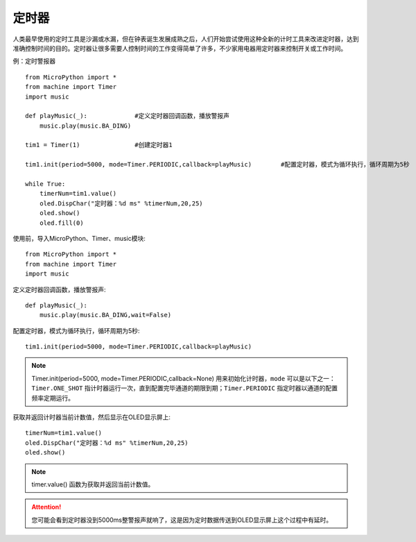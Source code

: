 定时器
=======

人类最早使用的定时工具是沙漏或水漏，但在钟表诞生发展成熟之后，人们开始尝试使用这种全新的计时工具来改进定时器，达到准确控制时间的目的。定时器让很多需要人控制时间的工作变得简单了许多，不少家用电器用定时器来控制开关或工作时间。

例：定时警报器
::

    from MicroPython import *
    from machine import Timer
    import music

    def playMusic(_):             #定义定时器回调函数，播放警报声
        music.play(music.BA_DING)

    tim1 = Timer(1)               #创建定时器1

    tim1.init(period=5000, mode=Timer.PERIODIC,callback=playMusic)        #配置定时器，模式为循环执行，循环周期为5秒

    while True:
        timerNum=tim1.value()
        oled.DispChar("定时器：%d ms" %timerNum,20,25)
        oled.show()
        oled.fill(0) 


使用前，导入MicroPython、Timer、music模块::

    from MicroPython import *
    from machine import Timer
    import music

定义定时器回调函数，播放警报声::

    def playMusic(_):             
        music.play(music.BA_DING,wait=False)

配置定时器，模式为循环执行，循环周期为5秒::

    tim1.init(period=5000, mode=Timer.PERIODIC,callback=playMusic)

.. Note::

    Timer.init(period=5000, mode=Timer.PERIODIC,callback=None)  用来初始化计时器，``mode`` 可以是以下之一：``Timer.ONE_SHOT`` 指计时器运行一次，直到配置完毕通道的期限到期；``Timer.PERIODIC`` 指定时器以通道的配置频率定期运行。

获取并返回计时器当前计数值，然后显示在OLED显示屏上::

    timerNum=tim1.value()
    oled.DispChar("定时器：%d ms" %timerNum,20,25)
    oled.show()

.. Note::

    timer.value() 函数为获取并返回当前计数值。

.. Attention:: 

    您可能会看到定时器没到5000ms整警报声就响了，这是因为定时数据传送到OLED显示屏上这个过程中有延时。
